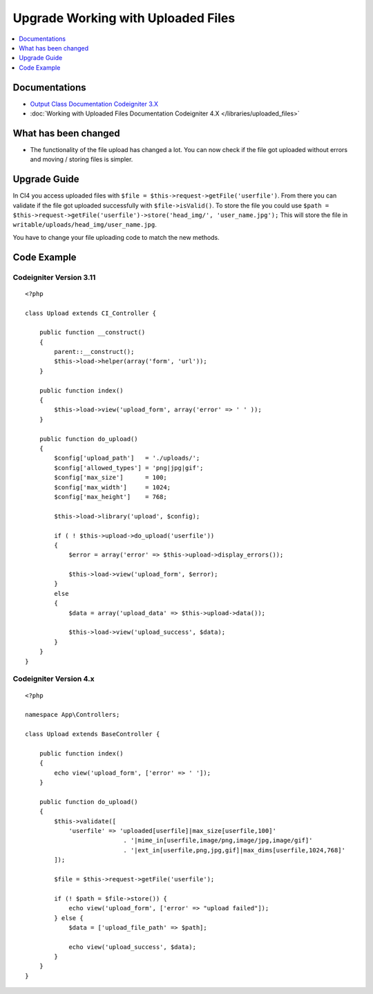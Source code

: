 Upgrade Working with Uploaded Files
###################################

.. contents::
    :local:
    :depth: 1


Documentations
==============
- `Output Class Documentation Codeigniter 3.X <http://codeigniter.com/userguide3/libraries/file_uploading.html>`_
- :doc:`Working with Uploaded Files Documentation Codeigniter 4.X </libraries/uploaded_files>`

What has been changed
=====================
- The functionality of the file upload has changed a lot. You can now check if the file got uploaded without errors and moving / storing files is simpler.

Upgrade Guide
=============
In CI4 you access uploaded files with ``$file = $this->request->getFile('userfile')``. From there you can validate if the file got uploaded successfully with ``$file->isValid()``.
To store the file you could use ``$path = $this->request->getFile('userfile')->store('head_img/', 'user_name.jpg');`` This will store the file in ``writable/uploads/head_img/user_name.jpg``.

You have to change your file uploading code to match the new methods.

Code Example
============

Codeigniter Version 3.11
------------------------
::

    <?php

    class Upload extends CI_Controller {

        public function __construct()
        {
            parent::__construct();
            $this->load->helper(array('form', 'url'));
        }

        public function index()
        {
            $this->load->view('upload_form', array('error' => ' ' ));
        }

        public function do_upload()
        {
            $config['upload_path']   = './uploads/';
            $config['allowed_types'] = 'png|jpg|gif';
            $config['max_size']      = 100;
            $config['max_width']     = 1024;
            $config['max_height']    = 768;

            $this->load->library('upload', $config);

            if ( ! $this->upload->do_upload('userfile'))
            {
                $error = array('error' => $this->upload->display_errors());

                $this->load->view('upload_form', $error);
            }
            else
            {
                $data = array('upload_data' => $this->upload->data());

                $this->load->view('upload_success', $data);
            }
        }
    }

Codeigniter Version 4.x
-----------------------
::

    <?php

    namespace App\Controllers;

    class Upload extends BaseController {

        public function index()
        {
            echo view('upload_form', ['error' => ' ']);
        }

        public function do_upload()
        {
            $this->validate([
                'userfile' => 'uploaded[userfile]|max_size[userfile,100]'
                               . '|mime_in[userfile,image/png,image/jpg,image/gif]'
                               . '|ext_in[userfile,png,jpg,gif]|max_dims[userfile,1024,768]'
            ]);

            $file = $this->request->getFile('userfile');

            if (! $path = $file->store()) {
                echo view('upload_form', ['error' => "upload failed"]);
            } else {
                $data = ['upload_file_path' => $path];

                echo view('upload_success', $data);
            }
        }
    }
